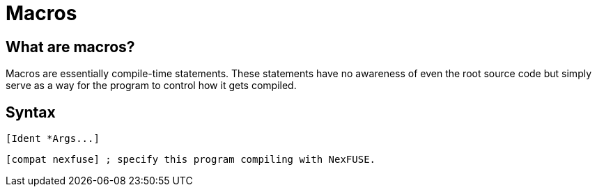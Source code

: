 = Macros

== What are macros?

Macros are essentially compile-time statements. These statements have no awareness of even the root source code but simply serve as a way for the program to control how it gets compiled.

== Syntax

[source,asm]
--
[Ident *Args...]
--

[source, asm]
--
[compat nexfuse] ; specify this program compiling with NexFUSE.
--
